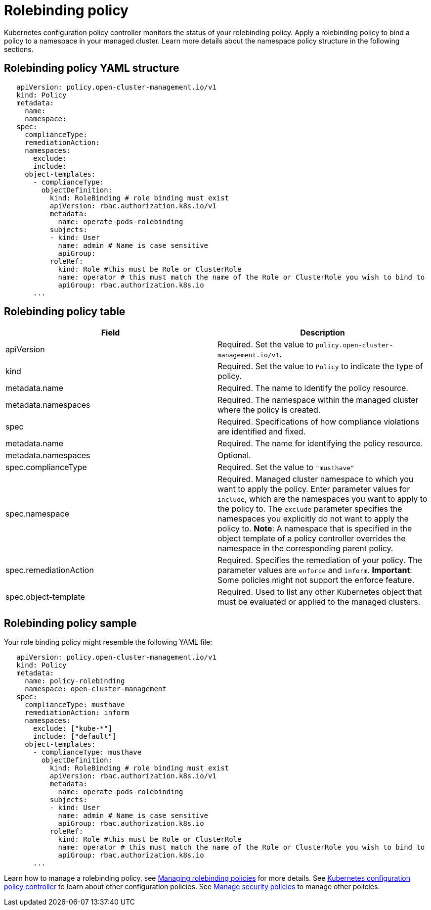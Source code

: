 [#rolebinding-policy]
= Rolebinding policy

Kubernetes configuration policy controller monitors the status of your rolebinding policy.
Apply a rolebinding policy to bind a policy to a namespace in your managed cluster.
Learn more details about the namespace policy structure in the following sections.

[#rolebinding-policy-yaml-structure]
== Rolebinding policy YAML structure

[source,yaml]
----
   apiVersion: policy.open-cluster-management.io/v1
   kind: Policy
   metadata:
     name:
     namespace:
   spec:
     complianceType:
     remediationAction:
     namespaces:
       exclude:
       include:
     object-templates:
       - complianceType:
         objectDefinition:
           kind: RoleBinding # role binding must exist
           apiVersion: rbac.authorization.k8s.io/v1
           metadata:
             name: operate-pods-rolebinding
           subjects:
           - kind: User
             name: admin # Name is case sensitive
             apiGroup:
           roleRef:
             kind: Role #this must be Role or ClusterRole
             name: operator # this must match the name of the Role or ClusterRole you wish to bind to
             apiGroup: rbac.authorization.k8s.io
       ...
----

[#rolebinding-policy-table]
== Rolebinding policy table

|===
| Field | Description

| apiVersion
| Required.
Set the value to `policy.open-cluster-management.io/v1`.
// current place holder until this info is updated

| kind
| Required.
Set the value to `Policy` to indicate the type of policy.

| metadata.name
| Required.
The name to identify the policy resource.

| metadata.namespaces
| Required.
The namespace within the managed cluster where the policy is created.

| spec
| Required.
Specifications of how compliance violations are identified and fixed.

| metadata.name
| Required.
The name for identifying the policy resource.

| metadata.namespaces
| Optional.

| spec.complianceType
| Required.
Set the value to `"musthave"`

| spec.namespace
| Required.
Managed cluster namespace to which you want to apply the policy.
Enter parameter values for `include`, which are the namespaces you want to apply to the policy to.
The `exclude` parameter specifies the namespaces you explicitly do not want to apply the policy to.
*Note*: A namespace that is specified in the object template of a policy controller overrides the namespace in the corresponding parent policy.

| spec.remediationAction
| Required.
Specifies the remediation of your policy.
The parameter values are `enforce` and `inform`.
*Important*: Some policies might not support the enforce feature.

| spec.object-template
| Required.
Used to list any other Kubernetes object that must be evaluated or applied to the managed clusters.
|===

[#rolebinding-policy-sample]
== Rolebinding policy sample

Your role binding policy might resemble the following YAML file:

[source,yaml]
----
   apiVersion: policy.open-cluster-management.io/v1
   kind: Policy
   metadata:
     name: policy-rolebinding
     namespace: open-cluster-management
   spec:
     complianceType: musthave
     remediationAction: inform
     namespaces:
       exclude: ["kube-*"]
       include: ["default"]
     object-templates:
       - complianceType: musthave
         objectDefinition:
           kind: RoleBinding # role binding must exist
           apiVersion: rbac.authorization.k8s.io/v1
           metadata:
             name: operate-pods-rolebinding
           subjects:
           - kind: User
             name: admin # Name is case sensitive
             apiGroup: rbac.authorization.k8s.io
           roleRef:
             kind: Role #this must be Role or ClusterRole
             name: operator # this must match the name of the Role or ClusterRole you wish to bind to
             apiGroup: rbac.authorization.k8s.io
       ...
----

Learn how to manage a rolebinding policy, see link:create_rb_policy.adoc[Managing rolebinding policies] for more details.
See link:config_policy_ctrl.adoc[Kubernetes configuration policy controller] to learn about other configuration policies.
See link:create_policy.adoc[Manage security policies] to manage other policies.
